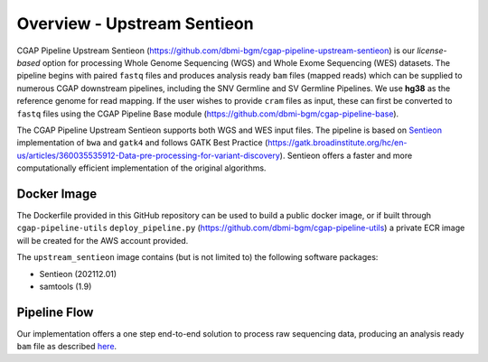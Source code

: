 ============================
Overview - Upstream Sentieon
============================

CGAP Pipeline Upstream Sentieon (https://github.com/dbmi-bgm/cgap-pipeline-upstream-sentieon) is our *license-based* option for processing Whole Genome Sequencing (WGS) and Whole Exome Sequencing (WES) datasets. The pipeline begins with paired ``fastq`` files and produces analysis ready ``bam`` files (mapped reads) which can be supplied to numerous CGAP downstream pipelines, including the SNV Germline and SV Germline Pipelines. We use **hg38** as the reference genome for read mapping. If the user wishes to provide ``cram`` files as input, these can first be converted to ``fastq`` files using the CGAP Pipeline Base module (https://github.com/dbmi-bgm/cgap-pipeline-base).

The CGAP Pipeline Upstream Sentieon supports both WGS and WES input files.
The pipeline is based on `Sentieon <https://www.sentieon.com/>`_ implementation of ``bwa`` and ``gatk4`` and follows GATK Best Practice (https://gatk.broadinstitute.org/hc/en-us/articles/360035535912-Data-pre-processing-for-variant-discovery). Sentieon offers a faster and more computationally efficient implementation of the original algorithms.


Docker Image
############

The Dockerfile provided in this GitHub repository can be used to build a public docker image, or if built through ``cgap-pipeline-utils`` ``deploy_pipeline.py`` (https://github.com/dbmi-bgm/cgap-pipeline-utils) a private ECR image will be created for the AWS account provided.

The ``upstream_sentieon`` image contains (but is not limited to) the following software packages:

- Sentieon (202112.01)
- samtools (1.9)

Pipeline Flow
#############

Our implementation offers a one step end-to-end solution to process raw sequencing data, producing an analysis ready ``bam`` file as described `here <https://support.sentieon.com/manual/DNAseq_usage/dnaseq/#step-by-step-usage-for-dnaseq-reg>`_.
